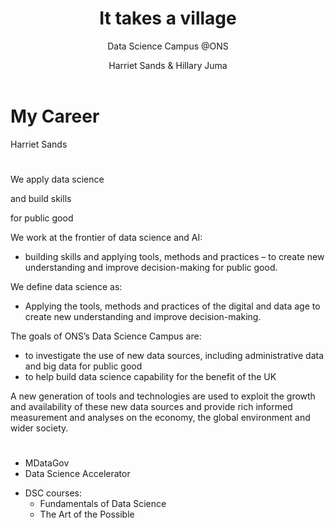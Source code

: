 #+OPTIONS: num:nil toc:nil email:nil timestamp:nil reveal_history:t
#+REVEAL_THEME: white
#+REVEAL_PLUGINS: (highlight notes)
#+REVEAL_TITLE_SLIDE: <h1>%t</h1><h4>%s</h4><p>%a</p>
#+REVEAL_DEFAULT_SLIDE_BACKGROUND: ./img/dsc_logo.png
#+REVEAL_DEFAULT_SLIDE_BACKGROUND_SIZE: 15%
#+REVEAL_DEFAULT_SLIDE_BACKGROUND_POSITION: left 10px bottom 10px
#+TITLE: It takes a village
#+SUBTITLE: Data Science Campus @ONS
#+Author: Harriet Sands & Hillary Juma
* My Career
Harriet Sands
*  
#+ATTR_HTML: :style border:none; box-shadow:none; max-width:100%; max-height:100%; text-align:center
[[./img/career-map-resized.png]]

#+BEGIN_NOTES
#+END_NOTES

* 
#+ATTR_HTML: :width 20% :height 20% :style border:none; box-shadow:none
[[./img/pydata.png]]
#+ATTR_HTML: :width 20% :height 20% :style border:none; box-shadow:none
[[./img/hm-gov-logo.png]]
#+ATTR_HTML: :width 30% :height 30% :style border:none; box-shadow:none
[[./img/datakind.png]]

* 
#+REVEAL_HTML: <h2>What <span style="color: #E5007C;">we</span> do at the ONS</h2>
#+ATTR_REVEAL: :frag (appear)
We apply data science
#+ATTR_REVEAL: :frag (appear)
and build skills
#+ATTR_REVEAL: :frag (appear)
for public good
#+BEGIN_NOTES
We work at the frontier of data science and AI:
- building skills and applying tools, methods and practices – to create new understanding and improve decision-making for public good.

We define data science as:
- Applying the tools, methods and practices of the digital and data age to create new understanding and improve decision-making.

The goals of ONS’s Data Science Campus are:
- to investigate the use of new data sources, including administrative data and
  big data for public good
- to help build data science capability for the benefit of the UK
A new generation of tools and technologies are used to exploit the growth and
availability of these new data sources and provide rich informed measurement and analyses on the economy, the global environment and wider society.
#+END_NOTES
*  
#+ATTR_HTML: :style border:none; box-shadow:none; max-width:100%; max-height:100%; text-align:center
[[./img/open_prescribing_map_annotated.png]]

*   
#+REVEAL_HTML: <h4>For a full list of projects see our <a href="https://datasciencecampus.ons.gov.uk/">website:</a></h4>
#+ATTR_HTML: :width 70% :height 70% :style border:none;
[[./img/dsc-projects.png]]
*  
#+REVEAL_HTML: <h2>Opportunities for <span style="color: #E5007C;">you</span><br> at the <span style="color: #004266;">Data Science Campus</span></h2>
#+REVEAL_HTML: <br>
#+ATTR_REVEAL: :frag (appear)
#+REVEAL_HTML: <div class="column" style="float:left; width:50%; text-align:left">
#+ATTR_REVEAL: :frag (appear)
- MDataGov
- Data Science Accelerator
#+REVEAL_HTML: </div>
#+REVEAL_HTML: <div class="column" style="float:right; width:50%; text-align:left">
#+ATTR_REVEAL: :frag (appear)
- DSC courses:
  - Fundamentals of Data Science
  - The Art of the Possible
#+REVEAL_HTML: </div>
*  
    :PROPERTIES:
    :reveal_background: ./img/gds-team-flickr.png
    :reveal_background_size: 100%
    :reveal_background_position: auto
    :END:
# #+REVEAL_HTML: <h2 style="color:white; font-family:'Helvetica Neue'; text-align:left">Government Data Science Community</h2>
#+REVEAL_HTML: <h2 style="color:white; text-align:left; text-transform:capitalize">Government Data Science Community</h2>
# #+REVEAL_HTML: <h3 style="color:white; font-family:'Helvetica Neue'; text-align:left; text-transform:capitalize">Community of practice</h3>
#+REVEAL_HTML: <br>
#+REVEAL_HTML: <h3 style="color:white; text-align:left; text-transform:capitalize">Community of practice</h3>
#+REVEAL_HTML: <p style="color:white; text-align:left;"">groups of people who share a concern, a set of problems, or a passion about a topic, and who deepen their knowledge and expertise in this area by interacting on an ongoing basis</p>
#+REVEAL_HTML: <p style="color:white; text-align:center;">- Wenger et el 2003</p>
* 
#+ATTR_HTML: :style border:none; box-shadow:none; max-width:80%; max-height:80%; text-align:center
[[https://slack-imgs.com/?c=1&o1=ro&url=https%3A%2F%2Fpbs.twimg.com%2Fmedia%2FENKs_2cUcAEDoE0.jpg]]
* 
    :PROPERTIES:
    :reveal_background: ./img/tube-background.png
    :reveal_background_size: 100%
    :reveal_background_position: auto
    :END:
#+REVEAL_HTML: <h2 style="color:white; text-align:left; text-transform:capitalize">“Citizens rely more than ever on cross-agency coordination for good government”</h2>
#+REVEAL_HTML: <p style="color:white; text-align:left; text-transform:capitalize">Snyder, W., Wenger, E. and de Sousa Briggs, X., 2004. Communities of practice in government: Leveraging knowledge for performance. PUBLIC MANAGER., 32(4), pp.17-22.</p>
* 
    :PROPERTIES:
    :reveal_background: ./img/gds-team.jpg
    :reveal_background_size: 100%
    :reveal_background_position: auto
    :END:
#+REVEAL_HTML: <h1 style="color:white; text-align:left; text-transform:capitalize">People</h2>
#+REVEAL_HTML: <h1 style="color:white; text-align:left; text-transform:capitalize">Programme</h2>
#+REVEAL_HTML: <h1 style="color:white; text-align:left; text-transform:capitalize">Platforms</h2>
#+REVEAL_HTML: <p style="color:white; text-align:left; text-transform:capitalize">Community Development Handbook</p>/

*   
    :PROPERTIES:
    :reveal_background: #16A07C
    :END:
#+REVEAL_HTML: <h4 style="color:white; text-align:left; text-transform:capitalize">Get involved</h4>
#+REVEAL_HTML: <h4 style="color:black; text-align:left; text-transform:capitalize">Coffee and Coding</h4>
#+REVEAL_HTML: <h4 style="color:black; text-align:left; text-transform:capitalize">govdatascience slack</h4>
#+REVEAL_HTML: <h4 style="color:black; text-align:left; text-transform:capitalize">Community meet up</h4>
#+REVEAL_HTML: <h4 style="color:black; text-align:left; text-transform:capitalize">Data Science Accelerator – next cohort early 2020</h4>
#+REVEAL_HTML: <h4 style="color:black; text-align:left; text-transform:capitalize">RAP Champions</h4>
#+REVEAL_HTML: <h4 style="color:black; text-align:left; text-transform:capitalize">Gov Data Science Conference</h4>
